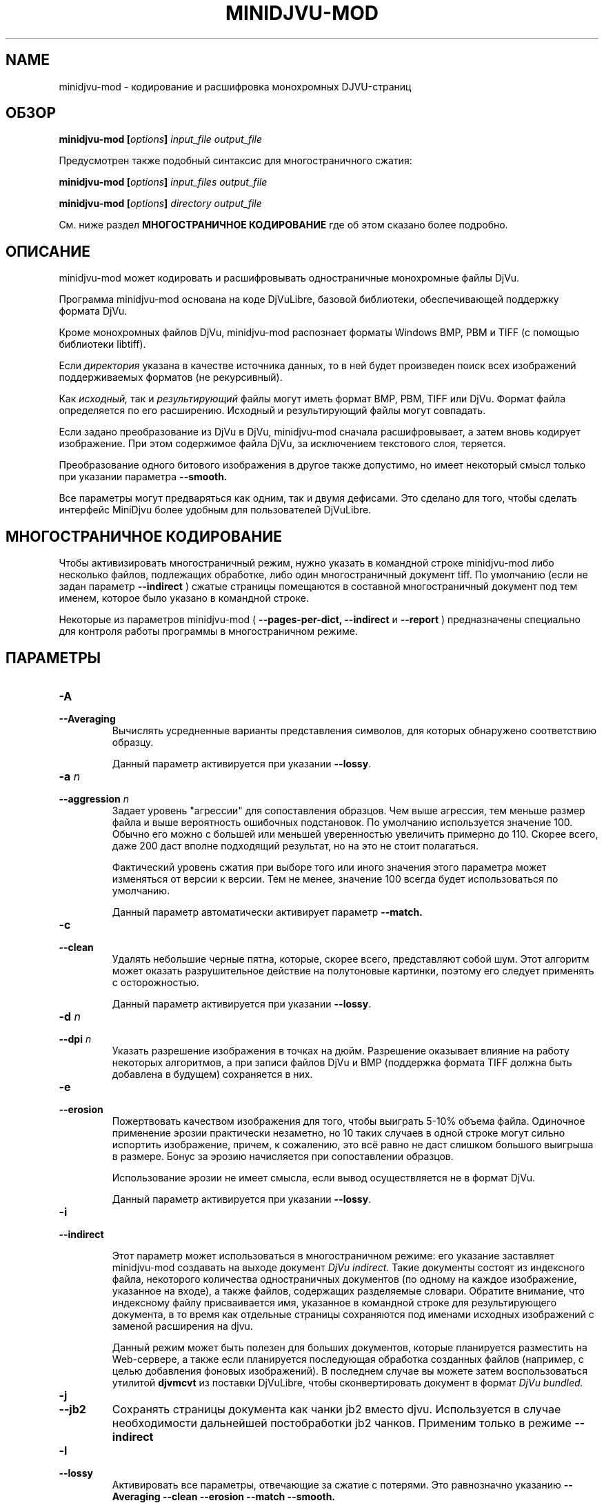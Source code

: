 .\" Copyright (c) 2005  Ilya Mezhirov
.\" Copyright (c) 2009  Alexey Kryukov
.\" Copyright (c) 2021  Alexander Trufanov
.\" 
.\" This is free documentation; you can redistribute it and/or
.\" modify it under the terms of the GNU General Public License as
.\" published by the Free Software Foundation; either version 2 of
.\" the License, or (at your option) any later version.
.\" 
.\" The GNU General Public License's references to "object code"
.\" and "executables" are to be interpreted as the output of any
.\" document formatting or typesetting system, including
.\" intermediate and printed output.
.\" 
.\" This manual is distributed in the hope that it will be useful,
.\" but WITHOUT ANY WARRANTY; without even the implied warranty of
.\" MERCHANTABILITY or FITNESS FOR A PARTICULAR PURPOSE.  See the
.\" GNU General Public License for more details.
.\" 
.\" You should have received a copy of the GNU General Public
.\" License along with this manual. Otherwise check the web site
.\" of the Free Software Foundation at http://www.fsf.org.
.\" 
.TH "MINIDJVU-MOD" "20" "Октябрь 2021" "minidjvu-mod-0.9m07" "minidjvu-mod-0.9m07"
.SH "NAME"
minidjvu-mod - кодирование и расшифровка монохромных DJVU-страниц

.SH "ОБЗОР"
.BI "minidjvu-mod  [" "options" "] " "input_file" " " "output_file"

Предусмотрен также подобный синтаксис для многостраничного сжатия:
    
.BI "minidjvu-mod  [" "options" "] " "input_files" " " "output_file"

.BI "minidjvu-mod  [" "options" "] " "directory" " " "output_file"

См. ниже раздел
.B "МНОГОСТРАНИЧНОЕ КОДИРОВАНИЕ" 
где об этом сказано более подробно.

.SH "ОПИСАНИЕ"
minidjvu-mod может кодировать и расшифровывать одностраничные монохромные
файлы DjVu.

Программа minidjvu-mod основана на коде DjVuLibre, базовой библиотеки,
обеспечивающей поддержку формата DjVu.

Кроме монохромных файлов DjVu, minidjvu-mod распознает форматы Windows BMP, PBM
и TIFF (с помощью библиотеки libtiff).

Если
.I директория
указана в качестве источника данных, то в ней будет произведен поиск всех
изображений поддерживаемых форматов (не рекурсивный).

Как
.I исходный,
так и 
.I результирующий
файлы могут иметь формат BMP, PBM, TIFF или DjVu. Формат файла определяется
по его расширению. Исходный и результирующий файлы могут совпадать.

Если задано преобразование из DjVu в DjVu, minidjvu-mod сначала расшифровывает,
а затем вновь кодирует изображение. При этом содержимое файла DjVu, за исключением
текстового слоя, теряется.

Преобразование одного битового изображения в другое также допустимо, но имеет
некоторый смысл только при указании параметра
.BR --smooth.

Все параметры могут предваряться как одним, так и двумя дефисами.
Это сделано для того, чтобы сделать интерфейс MiniDjvu более удобным
для пользователей DjVuLibre.

.SH "МНОГОСТРАНИЧНОЕ КОДИРОВАНИЕ"

Чтобы активизировать многостраничный режим, нужно указать в командной строке
minidjvu-mod либо несколько файлов, подлежащих обработке, либо один многостраничный документ
tiff. По умолчанию (если не задан параметр
.BR --indirect
) сжатые страницы помещаются в составной многостраничный документ
под тем именем, которое было указано в командной строке.

Некоторые из параметров minidjvu-mod (
.B --pages-per-dict,
.B --indirect
и
.B --report
) предназначены специально для контроля работы программы в многостраничном
режиме.

.SH "ПАРАМЕТРЫ"
.TP
.BI "-A "
.TP 
.BI "--Averaging"
Вычислять усредненные варианты представления символов, для которых обнаружено
соответствию образцу.

Данный параметр активируется при указании
.BR "--lossy".

.TP
.BI "-a " "n"
.TP 
.BI "--aggression " "n"
Задает уровень "агрессии" для сопоставления образцов. Чем выше агрессия, тем
меньше размер файла и выше вероятность ошибочных подстановок. По умолчанию
используется значение 100. Обычно его можно с большей или меньшей уверенностью
увеличить примерно до 110. Скорее всего, даже 200 даст вполне подходящий результат,
но на это не стоит полагаться.

Фактический уровень сжатия при выборе того или иного значения этого параметра
может изменяться от версии к версии. Тем не менее, значение 100 всегда будет
использоваться по умолчанию.

Данный параметр автоматически активирует параметр
.BR --match.

.TP
.B "-c"
.TP 
.B "--clean"
Удалять небольшие черные пятна, которые, скорее всего, представляют собой шум.
Этот алгоритм может оказать разрушительное действие на полутоновые картинки,
поэтому его следует применять с осторожностью.

Данный параметр активируется при указании
.BR "--lossy".

.TP 
.BI "-d " "n"
.TP 
.BI "--dpi " "n"
Указать разрешение изображения в точках на дюйм. Разрешение оказывает
влияние на работу некоторых алгоритмов, а при записи файлов DjVu
и BMP (поддержка формата TIFF должна быть добавлена в будущем) сохраняется
в них.

.TP
.B "-e"
.TP 
.B "--erosion"
Пожертвовать качеством изображения для того, чтобы выиграть 5-10% объема файла.
Одиночное применение эрозии практически незаметно, но 10 таких случаев в одной
строке могут сильно испортить изображение, причем, к сожалению, это всё равно
не даст слишком большого выигрыша в размере. Бонус за эрозию начисляется при
сопоставлении образцов.

Использование эрозии не имеет смысла, если вывод осуществляется не в формат
DjVu.

Данный параметр активируется при указании
.BR "--lossy".

.TP
.B "-i"
.TP 
.B "--indirect"

Этот параметр может использоваться в многостраничном режиме: его указание
заставляет minidjvu-mod создавать на выходе документ
.I DjVu indirect.
Такие документы состоят из индексного файла, некоторого количества
одностраничных документов (по одному на каждое изображение, указанное
на входе), а также файлов, содержащих разделяемые словари. Обратите
внимание, что индексному файлу присваивается имя, указанное в командной
строке для результирующего документа, в то время как отдельные страницы
сохраняются под именами исходных изображений с заменой расширения на djvu.

Данный режим может быть полезен для больших документов, которые планируется
разместить на Web-сервере, а также если планируется последующая обработка
созданных файлов (например, с целью добавления фоновых изображений).
В последнем случае вы можете затем воспользоваться утилитой
.B djvmcvt
из поставки DjVuLibre, чтобы сконвертировать документ в формат
.I DjVu bundled.

.TP
.B "-j"
.TP
.B "--jb2"
Сохранять страницы документа как чанки jb2 вместо djvu. Используется в случае необходимости дальнейшей постобработки jb2 чанков.
Применим только в режиме
.BR --indirect

.TP 
.B "-l"
.TP 
.B "--lossy"
Активировать все параметры, отвечающие за сжатие с потерями. Это равнозначно
указанию
.BR --Averaging
.BR --clean
.BR --erosion
.BR --match
.BR --smooth.


.TP
.B "-m"
.TP 
.B "--match"
Запустить сопоставление образцов. Это основной метод, служащий для
уменьшения размера файла, но он может привести к проблемам из-за
ошибок подстановки. Используйте параметр
.BR --aggression,
чтобы регулировать соотношение между размером файла и возможностью
возникновения ошибок.

Данный параметр активируется при указании
.BR "--lossy"
или
.BR "--aggression".

.TP 
.B "-n"
.TP 
.B "--no-prototypes"
Отключить поиск прототипов. Это позволяет ускорить процесс сжатия без
потерь, но значительно увеличивает размер создаваемых файлов.

.TP 
.B "-p"
.TP 
.B "--pages-per-dict"
Указывает, сколько страниц следует сжимать за один проход. Значение по
умолчанию - 10. При указании значения 0 (
.BR "-p 0"
) minidjvu-mod попытается обработать все страницы сразу, однако следует иметь
в виду, что такая операция может потребовать очень много памяти, особенно
на больших по объему книгах.

.TP 
.B "-r"
.TP 
.B "--report"
Выводить подробные сообщения о ходе обработки каждой страницы в многостраничном
режиме. Это полезно только для того, чтобы скрасить долгое ожидание в процессе
сжатия книги.

.TP 
.B "-s"
.TP 
.B "--smooth"
Отключить некоторые пиксели, которые, по всей вероятности, представляют
собой шум. Это позволяет выиграть около 5% размера файла. Внешний вид
изображения слегка улучшается, но это малозаметно.

В текущей версии алгоритм обработки является примитивным и удаляет только
те черные пиксели, которые окружены белыми с трех или четырех сторон.
Эффект, скорее всего, окажется незаметным.

Данный параметр активируется при указании
.BR "--lossy".

.TP
.B "-S" "settings-file"
Считать параметры кодирования из файла "settings-file". В этом случае многие параметры командной строки могут быть переопределены. Формат файла настроек описывается в следующем разделе.

.TP
.B "-t" "n"
.TP
.B "--threads-max" "n"
Обрабатывать страницы, принадлежащие разным разделяемым словарям в не более чем N параллельных потоках (по словарю на поток). По умолчанию N равно числу ядер CPU, если их 1 или 2, или числу ядер CPU минус 1 в противном случае.

Укажите "-t 1" для отключения многопоточности.
Для включения этой опции кодировщик должен быть скомпиллирован с поддержкой OpenMP.

.TP
.B "-u"
.TP
.B "--unbuffered"
Не использовать буферизацию при выводе данных в консоль. Удобен для точного отслеживания прогресса обработки в связке с параметром
.BR "-r".

.TP 
.B "-v"
.TP 
.B "--verbose"
Выводить сообщения о разных стадиях обработки. Они не особенно полезны,
но не лишены некоторого интереса.

.TP 
.B "-X " "ext"
.TP 
.B "--Xtension " "ext"
Задает расширение, которое minidjvu-mod будет использовать для файлов,
содержащих разделяемые словари (начальную точку указывать не нужно).
Значение по умолчанию "iff".

.TP 
.B "-w"
.TP 
.B "--warnings"
Не подавлять предупреждения библиотеки libtiff. По умолчанию такое подавление
включено. Дело в том, что под Windows стандартный обработчик предупреждений
TIFF выводит их в виде диалогового окна с сообщением, что, конечно, неприемлемо
при обработке в пакетном режиме.

.SH "ФОРМАТ ФАЙЛА НАСТРОЕК"

Этот раздел описывает формат файла, который может быть передан с параметром
.BR "-S"
для точной настройки всех параметров кодирования. Формат предполагает достаточно много текста и предполагается, что такой файл будет составляться не пользователем вручную, а неким GUI приложением с поддержкой такой функции. В частности, текущий формат составлен для нужд проекта
.BR "ScanTailor Universal ver. 0.3.0+"
 Идейно формат файла настроек вдохновлен форматом установки содержания DjVu документа в приложении
.BR "djvused"
из пакета
.BR "DjVuLibre"

Файл настроек должен содержать выражения в скобках следующего вида:
.B "( значения )"

Символы табуляции и новой строки расцениваются как пробелы. Значение может само являться выражением в скобках, т.е. поддерживаются вложенные друг в друга выражения.
Каждое значение может быть словом или числом. Если значение должно содержать несколько слов, оно заключается в кавычки ("").
Первое встреченное значение в выражении считается его
.B "id"

Приложение понимает следующие id:
.B "options, input-files, djbz, default-djbz, default-image, files, file, image"

Первые 3 из них являются выражениями высокого уровня, остальные встречаются только во вложенных в них выражениях.
Значения следующие за id (за исключением вложенных выражений) интерпретируются как аргументы, либо как имена параметров, за которым ожидается его аргумент. После имени параметра всегда ожидается аргумент (иногда 2).

Если значение начинается с символа # - оно и всё до конца строки считается комментарием. Комментарии программой игнорируются.

Давайте рассмотрим выражения высшего уровня:

.TP
.B "options"
.TP
Содержит настройки приложения (в основном те же, что могут передаваться через командную строку), а также значения параметров по-умолчанию для обработки изображений и кодирования разделяемых словарей. В файле может содержаться только одно выражение с id "options". Пример:

(options              # настроки приложения и значений по умолчанию

 (default-djbz        # настройки по-умолчанию для разделяемых djbz словарей
   averaging     0    # averaging по-умолчанию (выкл.)
   aggression    100  # уровень aggression по-умолчанию (100)
   erosion       0    # erosion по-умолчанию (выкл.)
   no-prototypes 0    # использование по-умолчанию прототипов при кодировании (вкл.)
   xtension      djbz # расширение идентификатора словаря в документе по-умолчанию ("djbz")
 )

 (default-image       # настройки обработки изображения по-умолчанию

   #dpi           300 # если задано, то использовать это значение dpi для кодирования
                      # изображений, в том случае, если для конкретного изображения
                      # в файле настроек не указано другое.
                      # Если dpi по-умолчанию не задан, то используется значение,
                      # содержащееся в самом в файле изображения. И 300 dpi, если его нет.

   smooth       0     # по-умолчанию сглаживать изображение перед обработкой (выкл.)
   clean        0     # по-умолчанию очищать от мусора изображение после обработки (выкл.)
   erosion      0     # по-умолчанию применять erosion после обработки (выкл.)
 )


 indirect       0     # сохранять документ (многостраничный) в режиме indirect (выкл.)
 #lossy          1    # если указан, отключает или включает следующие опции:
                      # default-djbz::erosion, default-djbz::averaging
                      # default-image::smooth, default-image::clean

 match          1    # аналогичен -m
 pages-per-dict 10   # Изображения, явно не назначенные какому-то общему словарю,
                     # распределяются по автомотически создаваемым словарям.
                     # Эти словари содержат до 10 (по умолчанию) страниц.

 report         0    # выводить информацию о прогрессе обработки в консоль
 #threads-max   2    # если задан, использовать максимум N потоков для обработки
                     # (каждый поток обрабатывает страницы одного словаря).
 verbose        1    # печатать подробности хода выполнения в консоль
 warnings       1    # печатать предупреждения libtiff в консоль
)




.TP
.B "input-files"
.TP
Содержит список обрабатываемых файлов изображений. Каждый файл может быть представлен в этом списке либо абсолютным путем к нему с его именем, либо одним или несколькими (в случае многостраничного файла) вложенными выражениями с id "file". Порядок файлов в списке определяет порядок страниц в результирующем документа. Только одно выражение "input-files" может быть задано в файле настроек. Пример:


(input-files       # Содержит список обрабатываемых файлов изображений
                   # Порядок соответствует порядку страниц в документе.
                   # Многостраничные tiff'ы воспринимаются как множество отдельных tiff файлов.

 path/file1        # Полное имя файла изображения. Будет использовать настройки по-умолчанию,
                   # либо их переопределения заданные в выражении options.
 "path 2/file2"    # Это имя файла в кавычках, т.к. содержит символ пробела в пути.

 (file             # Вложенное выражение используется для третьего файла
                   # чтобы переопределить для него настройки по умолчанию

   path/file3      # полный путь к файлу третьего изображения
   (image          # выражение image содержит настройки обработки изображения
     smooth   0
     clean    0
     # и т.д. как описано в выражении "default-image"

     #virtual 600 800   # если такой параметр присутствует для изображения
                   # Оно не будет считываться из файловой системы. Вместо того,
                   # пустая страница с шириной 600 и высотой 800  будет создана в
                   # документе. Это несколько быстрее, чем передача кодировщику
                   # файлов пустых изображений.
     #id      page # позволяет контроллировать идентификатор чанка страницы в документе
                   # по умолчанию равен имени файла без расширения
   )

   # Следующие параметры могут быть указаны для обращению к одной или подмножеству
   # изображений в многостраничном (tiff) файле изображений
   page       0    # если файл многостраничный, использовать страницу 0
   page-start 0    # если файл многостраничный, использовать страницу от 0 до page-end
   page-end   3    # если файл многостраничный, использовать страницу от page-start до 3
  )

 # и т.д. для остальных файлов. Просто введите путь к ним, если настройки обработки
 # изображений по умолчанию вас устраивают, либо заключите путь в выражение file
 # для перезадания настроек или обращения к отдельным страницам многостраничного
 # изображения
)



.TP
.B "djbz"
.TP
Описывает содержимое одного общего словаря и настройки для его создания. В файле настроек может быть несколько выражений с id "djbz". Файлы, на которые ссылается "djbz" должны также присутствовать в выражении "input-files". Пример:


 (djbz             # Содержит список файлов, принадлежащих одному общему словарю
                   # и его настройки.
   id         0001 # Обязательный ID словаря в документе. Должен быть уникален.
                   # Не обязательно, чтобы это было число.
                   # Расширение будет добавлено к этому значению.

   xtension   iff  # Переопределяет расширение (по-умолчанию, "djbz")
                   # в результате id словаря в документе будет "0001.iff"
   averaging  0    # переопределяет default-djbz averaging (0)
   aggression 100  # переопределяет default-djbz aggression (100)
   classifier 3    # переопределяет default-djbz classifier used to encode this block
   no-prototypes 0 # переопределяет default-djbz no-prototypes
   erosion       0 # переопределяет default-djbz erosion символов в общем словаре
                   # (который по существу также является jb2 изображением)
   (files          # список файлов изображений, которые нужно включить в этот словарь
                   # файлы ДОЛЖНЫ быть заранее объявлены в (input-files ...)
                   # содержимое аналогично (input-files ...),
                   # но выражения (file ...) в (files ...) не должно содержать
                   # параметров (image ...) т.к. они уже есть в (input-files ...)

     path/file1
     (file
      path/file2
      ...
     )
   )
   ...
  )

.TP
Замечание: изображения, упомянутые в "input-files", но не отнесенные явно к какому либо из общих словарей "djbz", будут распределены между автоматически созданными общими словарями в соответствии с параметром options:pages-per-dict. Такие словари будут использовать значения по-умолчанию с учетом их переопределения в выражении "default-djbz". Уникальные id таких словарей будут сгенерированы автоматически.

.TP
Т.о. в общем виде файл настроек должен выглядеть как:

 (options
     # некоторые параметры приложения и переопределения параметров по-умолчанию
 )

 (input-files
     # список ВСЕХ изображений, которые должны быть включены в документ
 )

 (djbz
     # первый общий словарь
 )

 (djbz
     # второй общий словарь
 )

 # и т.д.

.TP
Вот и всё.

.SH ОШИБКИ

Многостраничное кодирование работает неправильно, если страницы имеют разные
разрешения.
